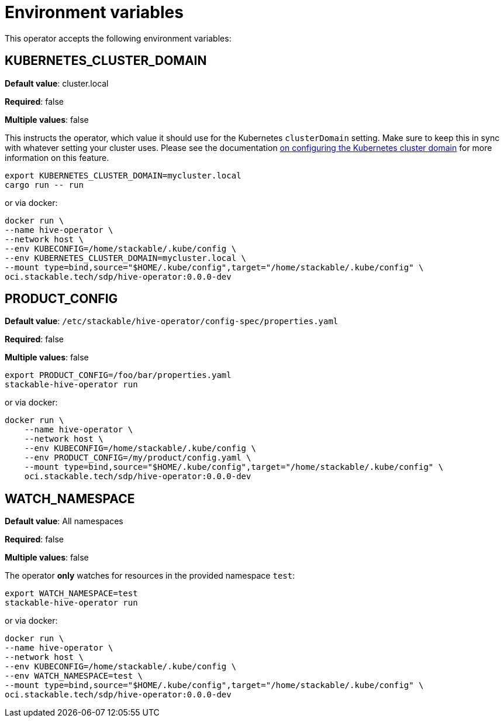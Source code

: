 = Environment variables

This operator accepts the following environment variables:

== KUBERNETES_CLUSTER_DOMAIN

*Default value*: cluster.local

*Required*: false

*Multiple values*: false

This instructs the operator, which value it should use for the Kubernetes `clusterDomain` setting.
Make sure to keep this in sync with whatever setting your cluster uses.
Please see the documentation xref:guides:kubernetes-cluster-domain.adoc[on configuring the Kubernetes cluster domain] for more information on this feature.

[source]
----
export KUBERNETES_CLUSTER_DOMAIN=mycluster.local
cargo run -- run
----

or via docker:

[source]
----
docker run \
--name hive-operator \
--network host \
--env KUBECONFIG=/home/stackable/.kube/config \
--env KUBERNETES_CLUSTER_DOMAIN=mycluster.local \
--mount type=bind,source="$HOME/.kube/config",target="/home/stackable/.kube/config" \
oci.stackable.tech/sdp/hive-operator:0.0.0-dev
----

== PRODUCT_CONFIG

*Default value*: `/etc/stackable/hive-operator/config-spec/properties.yaml`

*Required*: false

*Multiple values*: false

[source]
----
export PRODUCT_CONFIG=/foo/bar/properties.yaml
stackable-hive-operator run
----

or via docker:

----
docker run \
    --name hive-operator \
    --network host \
    --env KUBECONFIG=/home/stackable/.kube/config \
    --env PRODUCT_CONFIG=/my/product/config.yaml \
    --mount type=bind,source="$HOME/.kube/config",target="/home/stackable/.kube/config" \
    oci.stackable.tech/sdp/hive-operator:0.0.0-dev
----

== WATCH_NAMESPACE

*Default value*: All namespaces

*Required*: false

*Multiple values*: false

The operator **only** watches for resources in the provided namespace `test`:

[source]
----
export WATCH_NAMESPACE=test
stackable-hive-operator run
----

or via docker:

[source]
----
docker run \
--name hive-operator \
--network host \
--env KUBECONFIG=/home/stackable/.kube/config \
--env WATCH_NAMESPACE=test \
--mount type=bind,source="$HOME/.kube/config",target="/home/stackable/.kube/config" \
oci.stackable.tech/sdp/hive-operator:0.0.0-dev
----
